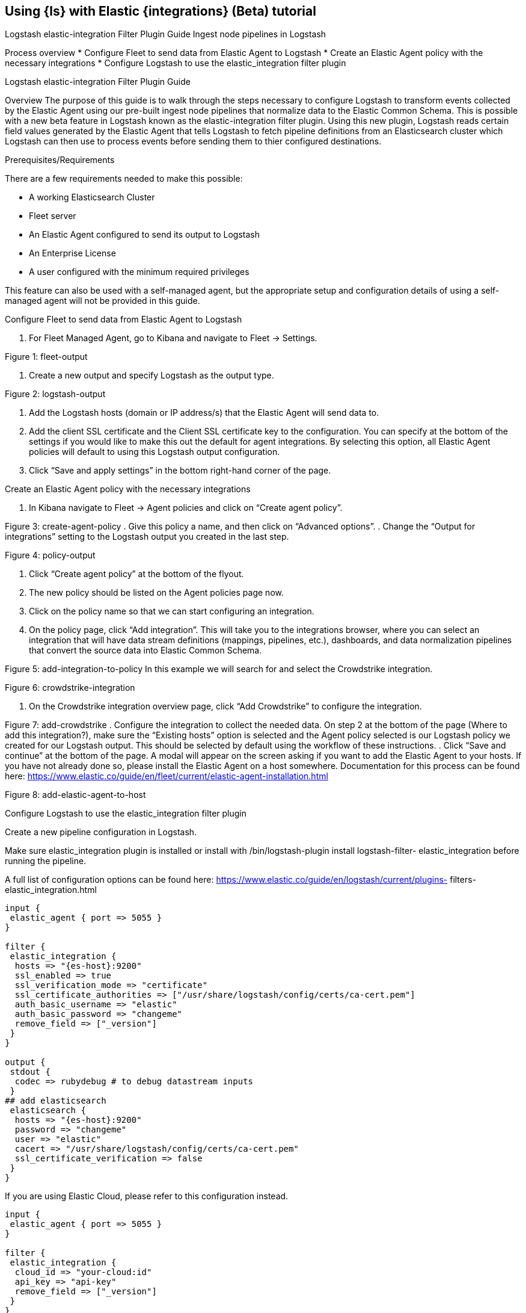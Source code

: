 [[ea-integrations-tutorial]]
== Using {ls} with Elastic {integrations} (Beta) tutorial


Logstash elastic-integration Filter
Plugin Guide
Ingest node pipelines in Logstash


Process overview
* Configure Fleet to send data from Elastic Agent to Logstash
* Create an Elastic Agent policy with the necessary integrations
* Configure Logstash to use the elastic_integration filter plugin


Logstash elastic-integration Filter Plugin Guide

Overview
The purpose of this guide is to walk through the steps necessary to configure Logstash to transform events
collected by the Elastic Agent using our pre-built ingest node pipelines that normalize data to the Elastic
Common Schema. This is possible with a new beta feature in Logstash known as the elastic-integration
filter plugin.
Using this new plugin, Logstash reads certain field values generated by the Elastic Agent that tells Logstash to
fetch pipeline definitions from an Elasticsearch cluster which Logstash can then use to process events before
sending them to thier configured destinations.

Prerequisites/Requirements

There are a few requirements needed to make this possible:

* A working Elasticsearch Cluster
* Fleet server
* An Elastic Agent configured to send its output to Logstash
* An Enterprise License
* A user configured with the minimum required privileges

This feature can also be used with a self-managed agent, but the appropriate setup and configuration details
of using a self-managed agent will not be provided in this guide.

Configure Fleet to send data from Elastic Agent to Logstash

. For Fleet Managed Agent, go to Kibana and navigate to Fleet → Settings.

Figure 1: fleet-output

. Create a new output and specify Logstash as the output type.

Figure 2: logstash-output

. Add the Logstash hosts (domain or IP address/s) that the Elastic Agent will send data to.
. Add the client SSL certificate and the Client SSL certificate key to the configuration.
You can specify at the bottom of the settings if you would like to make this out the default for agent
integrations. By selecting this option, all Elastic Agent policies will default to using this Logstash output
configuration.
. Click “Save and apply settings” in the bottom right-hand corner of the page.

Create an Elastic Agent policy with the necessary integrations

. In Kibana navigate to Fleet → Agent policies and click on “Create agent policy”.



Figure 3: create-agent-policy
. Give this policy a name, and then click on “Advanced options”.
. Change the “Output for integrations” setting to the Logstash output you created in the last step.



Figure 4: policy-output


. Click “Create agent policy” at the bottom of the flyout.
. The new policy should be listed on the Agent policies page now.
. Click on the policy name so that we can start configuring an integration.
. On the policy page, click “Add integration”. This will take you to the integrations browser, where you
can select an integration that will have data stream definitions (mappings, pipelines, etc.), dashboards,
and data normalization pipelines that convert the source data into Elastic Common Schema.

Figure 5: add-integration-to-policy
In this example we will search for and select the Crowdstrike integration.

Figure 6: crowdstrike-integration

. On the Crowdstrike integration overview page, click “Add Crowdstrike” to configure the integration.



Figure 7: add-crowdstrike
. Configure the integration to collect the needed data.
On step 2 at the bottom of the page (Where to add this integration?), make sure the “Existing hosts” option
is selected and the Agent policy selected is our Logstash policy we created for our Logstash output. This
should be selected by default using the workflow of these instructions.
. Click “Save and continue” at the bottom of the page.
A modal will appear on the screen asking if you want to add the Elastic Agent to your hosts. If you have not
already done so, please install the Elastic Agent on a host somewhere. Documentation for this process can be
found here: https://www.elastic.co/guide/en/fleet/current/elastic-agent-installation.html

Figure 8: add-elastic-agent-to-host

Configure Logstash to use the elastic_integration filter plugin


Create a new pipeline configuration in Logstash.

Make sure elastic_integration plugin is installed or install with /bin/logstash-plugin install logstash-filter-
elastic_integration before running the pipeline.

A full list of configuration options can be found here: https://www.elastic.co/guide/en/logstash/current/plugins-
filters-elastic_integration.html

[source,txt]
-----
input {
 elastic_agent { port => 5055 }
}

filter {
 elastic_integration {
  hosts => "{es-host}:9200"
  ssl_enabled => true
  ssl_verification_mode => "certificate"
  ssl_certificate_authorities => ["/usr/share/logstash/config/certs/ca-cert.pem"]
  auth_basic_username => "elastic"
  auth_basic_password => "changeme"
  remove_field => ["_version"]
 }
}

output {
 stdout {
  codec => rubydebug # to debug datastream inputs
 }
## add elasticsearch
 elasticsearch {
  hosts => "{es-host}:9200"
  password => "changeme"
  user => "elastic"
  cacert => "/usr/share/logstash/config/certs/ca-cert.pem"
  ssl_certificate_verification => false
 }
}
-----


If you are using Elastic Cloud, please refer to this configuration instead.

[source,txt]
-----
input {
 elastic_agent { port => 5055 }
}

filter {
 elastic_integration {
  cloud_id => "your-cloud:id"
  api_key => "api-key"
  remove_field => ["_version"]
 }
}

output {
 stdout {}
 elasticsearch {
  cloud_auth => "elastic:<pwd>"
  cloud_id => "your-cloud-id"
  }
 }
-----

Every event sent from the Elastic Agent to Logstash contains specific meta-fields. Input event are expected
to have data_stream.type, data_stream.dataset, and data_stream.namespace . This tells Logstash which pipelines
to fetch from Elasticsearch to correctly process the event before sending that event to it’s destination output.
Logstash performs a check quickly and often to see if an integrations associated ingest pipeline has had updates
or changes so that events are processed with the most recent version of the ingest pipeline.


All processing occurs in Logstash.


The user or credentials specified in the elastic_integration plugin needs to have sufficient privileges to get

the appropriate monitoring, pipeline definitions, and index templates necessary to transform the events. Mini-
mum required privileges can be found here: https://www.elastic.co/guide/en/logstash/current/plugins-filters-
elastic_integration.html#plugins-filters-elastic_integration-minimum_required_privileges


